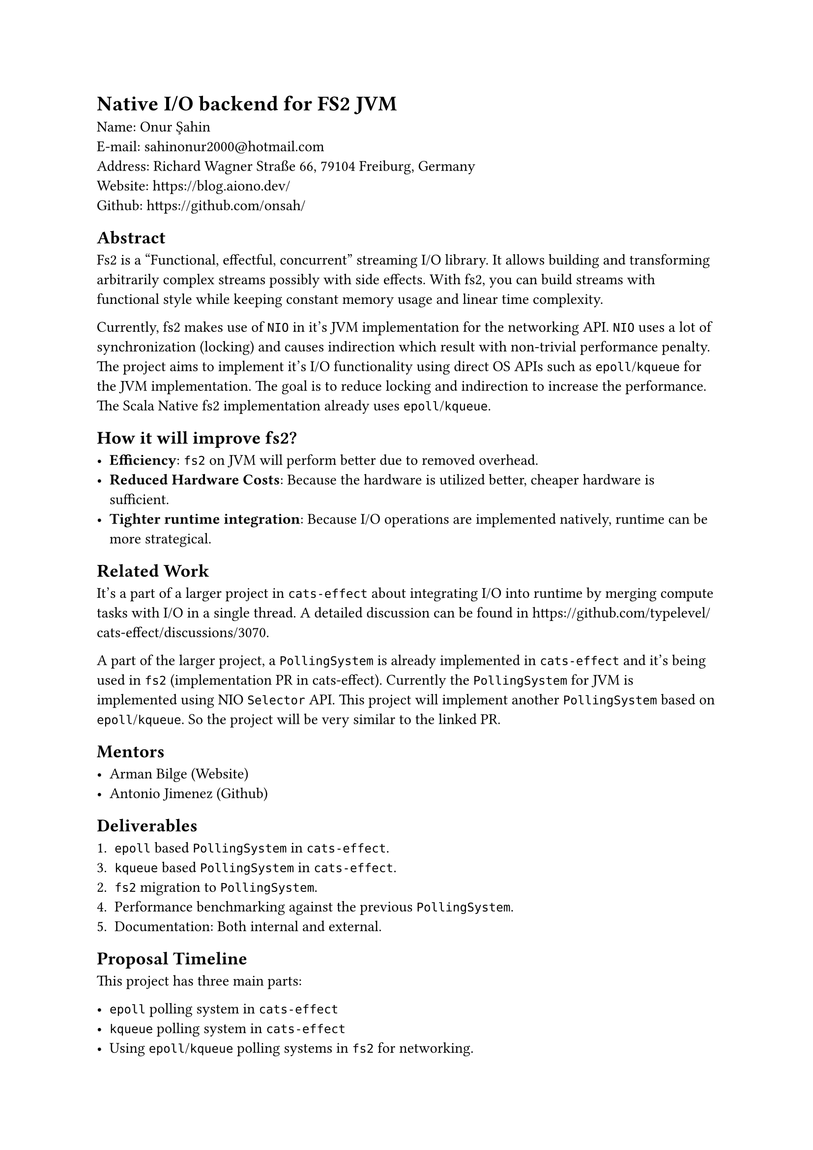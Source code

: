 = Native I/O backend for FS2 JVM

Name: Onur Şahin \
E-mail: #link("mailto:sahinonur2000@hotmail.com") \
Address: Richard Wagner Straße 66, 79104 Freiburg, Germany \
Website: https://blog.aiono.dev/ \
Github: https://github.com/onsah/

== Abstract

#link("https://fs2.io")[Fs2] is a "Functional, effectful, concurrent" streaming I/O library. It allows building and transforming arbitrarily complex streams possibly with side effects. With fs2, you can build streams with functional style while keeping constant memory usage and linear time complexity.

Currently, fs2 makes use of `NIO` in it's JVM implementation for the networking API. `NIO` uses a lot of synchronization (locking) and causes indirection which result with non-trivial performance penalty. The project aims to implement it's I/O functionality using direct OS APIs such as `epoll`/`kqueue` for the JVM implementation. The goal is to reduce locking and indirection to increase the performance. The Scala Native fs2 implementation already uses `epoll`/`kqueue`.

== How it will improve fs2?

- *Efficiency*: `fs2` on JVM will perform better due to removed overhead.
- *Reduced Hardware Costs*: Because the hardware is utilized better, cheaper hardware is sufficient.
- *Tighter runtime integration*: Because I/O operations are implemented natively, runtime can be more strategical.

== Related Work

It's a part of a larger project in `cats-effect` about integrating I/O into runtime by merging compute tasks with I/O in a single thread. A detailed discussion can be found in https://github.com/typelevel/cats-effect/discussions/3070.

A part of the larger project, a `PollingSystem` is already implemented in `cats-effect` and it's being used in `fs2` (#link("https://github.com/typelevel/cats-effect/pull/3332")[implementation PR in cats-effect]). Currently the `PollingSystem` for JVM is implemented using NIO `Selector` API. This project will implement another `PollingSystem` based on `epoll`/`kqueue`. So the project will be very similar to the linked PR.

== Mentors

- Arman Bilge (#link("https://www.armanbilge.com/")[Website])
- Antonio Jimenez (#link("https://github.com/antoniojimeneznieto")[Github])

== Deliverables

1. `epoll` based `PollingSystem` in `cats-effect`.
3. `kqueue` based `PollingSystem` in `cats-effect`.
2. `fs2` migration to `PollingSystem`.
4. Performance benchmarking against the previous `PollingSystem`.
5. Documentation: Both internal and external.

== Proposal Timeline

This project has three main parts:

- `epoll` polling system in `cats-effect`
- `kqueue` polling system in `cats-effect`
- Using `epoll`/`kqueue` polling systems in `fs2` for networking.

I believe having one vertical slice of the implementation will help getting faster feedback and improve the overall development process. Therefore I will first implement `epoll` polling system and use it in some parts of `fs2`. Then once it works properly, I will work on implementing `kqueue` polling system. Then I will work on remaining places to migrate in `fs2`.

Mentors informed me that, migrating all appropriate modules in `fs2` into `PollingSystem` might not be realistic for the project duration. Therefore, I added some modules into the timeline as optional.

*May 1 - May 10*:

- Get familiar with `fs2` and `cats-effect`. Knowing how tools are used will help me see retain big picture when delving into the implementation details.
- Setup codebases locally. I already did this for `fs2` when I previously contributed.
- Keep close communication with mentors. Regularly ask questions I have regarding project design and details.

*May 10 - June 2*
- Investigate how networking I/O us implemented in `cats-effect` and how NIO is used in the runtime (#link("https://github.com/typelevel/cats-effect/pull/3332")[this PR]).
- Study existing migration to `PollingSystem` in `fs2` (#link("https://github.com/typelevel/fs2/pull/3240")[this PR]).
- Study `epoll` and `kqueue` APIs. Possibly implement prototype programs using them.
- Study how to call system APIs from Scala. This will be necessary to utilize native I/O APIs from within `cats-effect`. Decide what technology to use. One possibility is to use #link("https://github.com/jnr/jnr-ffi")[JNR].

*June 2 - June 6* (Official coding period starts)

- Create a Github project under the Typelevel organization. Each milestone will be opened as an issue and will be linked to this project.
- Setup infrastructure to call native code from `cats-effect` in JVM implementation.

*June 7 - June 29*
- Implement `epoll` polling system in `cats-effect` for JVM.
- Perform automated and manual tests. Write additional automated tests if necessary.

*June 30 - July 27*
- Migrate `SocketGroup` / `Socket` in `fs2` to use `PollingSystem`.
- Migrate `UnixSockets` in `fs2` to use `PollingSystem`.
- Ensure proper documentation is in place.
- Test that `SocketGroup`, `Socket` and `UnixSockets` modules work correctly with `epoll` `PollingSystem`. Write automated tests.
- (Optional) if there is enough time, also migrate `DatagramSockets` and `Process` modules.

*July 28 - August 10*

- Implement `kqueue` polling system in `cats-effect` for JVM.
- Test that `SocketGroup`, `Socket` and `UnixSockets` modules work correctly with `kqueue` `PollingSystem`. Write automated tests.

*August 11 - August 17*

- Benchmark `epoll`/`kqueue` polling systems against NIO based polling system.
- Create a results report out of the benchmark outcomes.

*August 18 - August 30*

- Document new polling systems including internal implementation for their implementation details.
- Perform final testing to ensure no regressions happened and there are performance gain.
- Optimize and refactor the codebase.
- Cleanup the codebase for final submission. Ensure no commented code or useless comments exist.

== Availability

Generally I am available around 25-30 hours weekly during the coding period.

Currently I am in my 4th semester of my Masters. Normally I would start thesis around June, but if my proposal is accepted I will delay my thesis process so that I start working on it after GSOC. Therefore my thesis won't cause any availability issues for GSOC.

I will probably have one final exam during the coding period. To prevent any surprises I extend the standard coding period by one week in my proposal.

I have a part time job which takes around ~10-15 hours weekly. At the time coding period starts, my responsibilities from it will be low because it's a university student job which is more intense during the first half of the semester. Considering I will have only one lecture and my part time job, I can comfortably give 25-30 hours weekly to this project.

== Project Management

=== Publishing the Code

- I plan to open one pull request per milestone.
- Pull requests will be merged into the project specific branch first.
- Once all milestones are implemented, a final merge to the main branch will be performed.

=== Best Practices

- I will follow project's contribution rules such as formatting, and certain coding conventions.
- I will clarify anything uncertain by discussing them with my mentor and community.

=== Sharing

- During the project, I plan to write about it in my #link("https://blog.aiono.dev/")[blog] so that I can share the knowledge I gained with others. Also it will help me to mentally organize the project and serve as a documentation.

== My Background

I have a keen interest in systems programming and functional programming which I demonstrate with my #link("https://github.com/onsah/Flux_rs")[toy programming language implementation]. I have a work background where I used Scala Futures professionally so concepts like blocking/nonblocking I/O, event loops and thread pools are familiar to me. My professional Scala experience is around 2 years so I am fairly comfortable with the language. Though I don't have much experience on Cats before I got into the community, I am working on it by following starter guides and I will continue to familiarize myself.

Before submitting this proposal, I introduced myself to Typelevel project to make early contributions and show my interest in the project. Thankfully, Arman Bilge had was very attentive and helpful. With his guidance, I worked on implementing non-blocking process API in `fs2`. I have successfully landed changes into `fs2` with https://github.com/typelevel/fs2/pull/3539 and https://github.com/typelevel/fs2/pull/3548.
